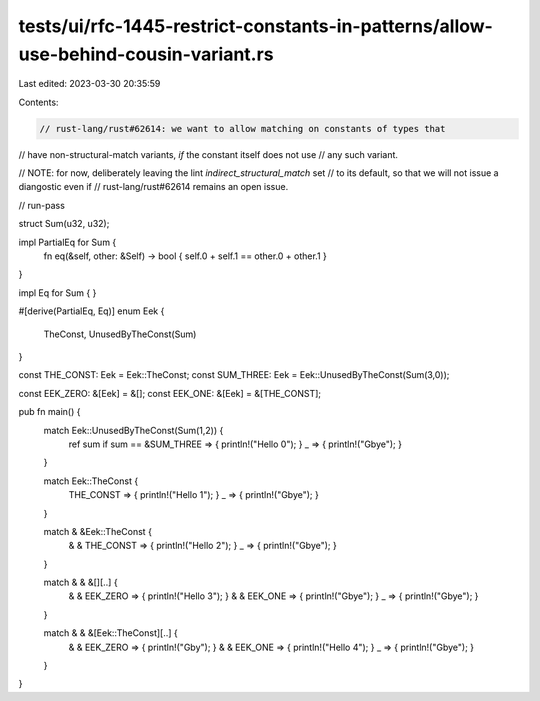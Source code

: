 tests/ui/rfc-1445-restrict-constants-in-patterns/allow-use-behind-cousin-variant.rs
===================================================================================

Last edited: 2023-03-30 20:35:59

Contents:

.. code-block:: rs

    // rust-lang/rust#62614: we want to allow matching on constants of types that
// have non-structural-match variants, *if* the constant itself does not use
// any such variant.

// NOTE: for now, deliberately leaving the lint `indirect_structural_match` set
// to its default, so that we will not issue a diangostic even if
// rust-lang/rust#62614 remains an open issue.

// run-pass

struct Sum(u32, u32);

impl PartialEq for Sum {
    fn eq(&self, other: &Self) -> bool { self.0 + self.1 == other.0 + other.1 }
}

impl Eq for Sum { }

#[derive(PartialEq, Eq)]
enum Eek {
    TheConst,
    UnusedByTheConst(Sum)
}

const THE_CONST: Eek = Eek::TheConst;
const SUM_THREE: Eek = Eek::UnusedByTheConst(Sum(3,0));

const EEK_ZERO: &[Eek] = &[];
const EEK_ONE: &[Eek] = &[THE_CONST];

pub fn main() {
    match Eek::UnusedByTheConst(Sum(1,2)) {
        ref sum if sum == &SUM_THREE => { println!("Hello 0"); }
        _ => { println!("Gbye"); }
    }

    match Eek::TheConst {
        THE_CONST => { println!("Hello 1"); }
        _ => { println!("Gbye"); }
    }


    match & &Eek::TheConst {
        & & THE_CONST => { println!("Hello 2"); }
        _ => { println!("Gbye"); }
    }

    match & & &[][..] {
        & & EEK_ZERO => { println!("Hello 3"); }
        & & EEK_ONE => { println!("Gbye"); }
        _ => { println!("Gbye"); }
    }

    match & & &[Eek::TheConst][..] {
        & & EEK_ZERO => { println!("Gby"); }
        & & EEK_ONE => { println!("Hello 4"); }
        _ => { println!("Gbye"); }
    }
}


